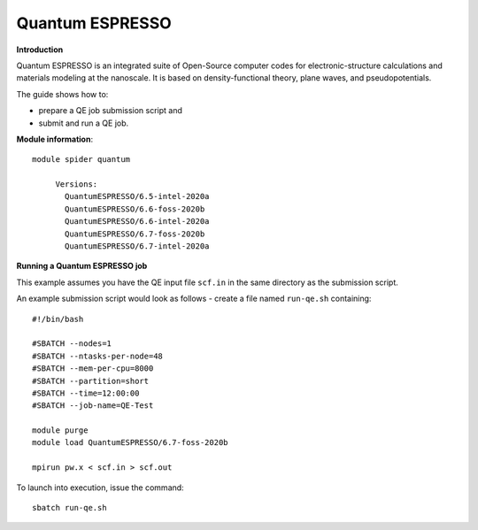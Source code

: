 Quantum ESPRESSO
----------------

**Introduction**

Quantum ESPRESSO is an integrated suite of Open-Source computer codes for electronic-structure calculations and materials modeling at the nanoscale. 
It is based on density-functional theory, plane waves, and pseudopotentials.

The guide shows how to:

- prepare a QE job submission script and
- submit and run a QE job.

**Module information**::

 module spider quantum

      Versions:
        QuantumESPRESSO/6.5-intel-2020a
        QuantumESPRESSO/6.6-foss-2020b
        QuantumESPRESSO/6.6-intel-2020a
        QuantumESPRESSO/6.7-foss-2020b
        QuantumESPRESSO/6.7-intel-2020a

**Running a Quantum ESPRESSO job**

This example assumes you have the QE input file ``scf.in`` in the same directory as the submission script.

An example submission script would look as follows - create a file named ``run-qe.sh`` containing::

  #!/bin/bash

  #SBATCH --nodes=1
  #SBATCH --ntasks-per-node=48
  #SBATCH --mem-per-cpu=8000
  #SBATCH --partition=short
  #SBATCH --time=12:00:00
  #SBATCH --job-name=QE-Test

  module purge
  module load QuantumESPRESSO/6.7-foss-2020b

  mpirun pw.x < scf.in > scf.out

To launch into execution, issue the command::

  sbatch run-qe.sh                                        
